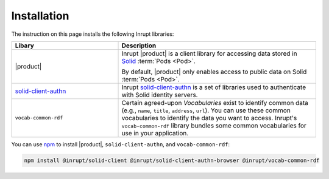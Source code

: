 ============
Installation
============

The instruction on this page installs the following Inrupt libraries:

.. list-table::
   :header-rows: 1
   :widths: 35 65
   
   * - Libary
     - Description

   * - |product|
   
     - Inrupt |product| is a client library for accessing data stored
       in `Solid <https://solidproject.org/>`_ :term:`Pods <Pod>`.
 
       By default, |product| only enables access to public data on
       Solid :term:`Pods <Pod>`.

   * - `solid-client-authn
       <https://www.npmjs.com/package/@inrupt/solid-client-authn>`_
  
     - Inrupt `solid-client-authn`_ is a set of libraries used to
       authenticate with Solid identity servers.

   * - ``vocab-common-rdf``
   
     - Certain agreed-upon *Vocabularies* exist to identify common data
       (e.g., ``name``, ``title``, ``address``, ``url``). You can use
       these common vocabularies to identify the data you want to
       access. Inrupt's ``vocab-common-rdf`` library bundles some
       common vocabularies for use in your application.

You can use `npm <https://www.npmjs.com/>`_ to install |product|,
``solid-client-authn``, and ``vocab-common-rdf``:

.. code-block:: sh

   npm install @inrupt/solid-client @inrupt/solid-client-authn-browser @inrupt/vocab-common-rdf
